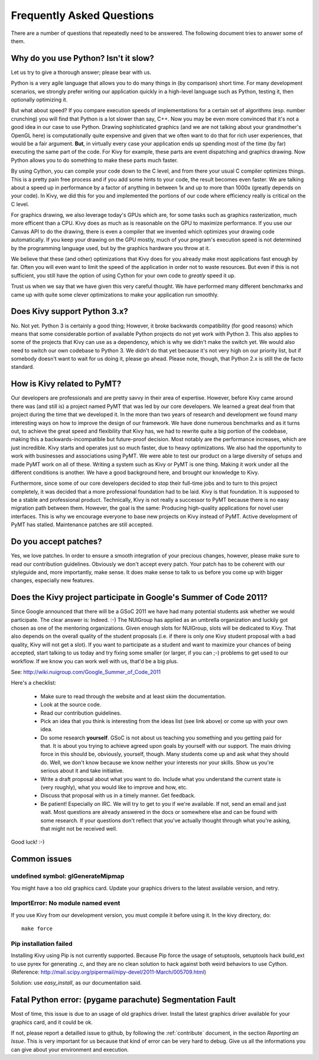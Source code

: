 .. _faq:

Frequently Asked Questions
==========================

There are a number of questions that repeatedly need to be answered.
The following document tries to answer some of them.


Why do you use Python? Isn't it slow?
-------------------------------------

Let us try to give a thorough answer; please bear with us.

Python is a very agile language that allows you to do many things
in (by comparison) short time.
For many development scenarios, we strongly prefer writing our
application quickly in a high-level language such as Python, testing
it, then optionally optimizing it.

But what about speed?
If you compare execution speeds of implementations for a certain set of
algorithms (esp. number crunching) you will find that Python is a lot
slower than say, C++.
Now you may be even more convinced that it's not a good idea in our
case to use Python. Drawing sophisticated graphics (and we are
not talking about your grandmother's OpenGL here) is computationally
quite expensive and given that we often want to do that for rich user
experiences, that would be a fair argument.
**But**, in virtually every case your application ends up spending
most of the time (by far) executing the same part of the code.
For Kivy for example, these parts are event dispatching and graphics
drawing. Now Python allows you to do something to make these parts
much faster.

By using Cython, you can compile your code down to the C level,
and from there your usual C compiler optimizes things. This is
a pretty pain free process and if you add some hints to your
code, the result becomes even faster. We are talking about a speed up
in performance by a factor of anything in between 1x and up to more
than 1000x (greatly depends on your code). In Kivy, we did this for
you and implemented the portions of our code where efficiency really
is critical on the C level.

For graphics drawing, we also leverage today's GPUs which are, for
some tasks such as graphics rasterization, much more efficent than a
CPU. Kivy does as much as is reasonable on the GPU to maximize
performance. If you use our Canvas API to do the drawing, there is
even a compiler that we invented which optimizes your drawing code
automatically. If you keep your drawing on the GPU mostly,
much of your program's execution speed is not determined by the
programming language used, but by the graphics hardware you throw at
it.

We believe that these (and other) optimizations that Kivy does for you
already make most applications fast enough by far. Often you will even
want to limit the speed of the application in order not to waste
resources.
But even if this is not sufficient, you still have the option of using
Cython for your own code to *greatly* speed it up.

Trust us when we say that we have given this very careful thought.
We have performed many different benchmarks and came up with quite
some clever optimizations to make your application run smoothly.


Does Kivy support Python 3.x?
-----------------------------

No. Not yet. Python 3 is certainly a good thing; However, it broke
backwards compatibility (for good reasons) which means that some
considerable portion of available Python projects do not yet work
with Python 3. This also applies to some of the projects that Kivy can
use as a dependency, which is why we didn't make the switch yet.
We would also need to switch our own codebase to Python 3. We didn't
do that yet because it's not very high on our priority list, but if
somebody doesn't want to wait for us doing it, please go ahead.
Please note, though, that Python 2.x is still the de facto standard.


How is Kivy related to PyMT?
----------------------------

Our developers are professionals and are pretty savvy in their
area of expertise. However, before Kivy came around there was (and
still is) a project named PyMT that was led by our core developers.
We learned a great deal from that project during the time that we
developed it. In the more than two years of research and development
we found many interesting ways on how to improve the design of our
framework. We have done numerous benchmarks and as it turns out, to
achieve the great speed and flexibility that Kivy has, we had to
rewrite quite a big portion of the codebase, making this a
backwards-incompatible but future-proof decision.
Most notably are the performance increases, which are just incredible.
Kivy starts and operates just so much faster, due to heavy
optimizations.
We also had the opportunity to work with businesses and associations
using PyMT. We were able to test our product on a large diversity of
setups and made PyMT work on all of these. Writing a system such as
Kivy or PyMT is one thing. Making it work under all the different
conditions is another. We have a good background here, and brought our
knowledge to Kivy.

Furthermore, since some of our core developers decided to stop their full-time
jobs and to turn to this project completely, it was decided that a more
professional foundation had to be laid. Kivy is that foundation. It is
supposed to be a stable and professional product.
Technically, Kivy is not really a successor to PyMT because there is
no easy migration path between them. However, the goal is the same:
Producing high-quality applications for novel user interfaces.
This is why we encourage everyone to base new projects on Kivy instead
of PyMT.
Active development of PyMT has stalled. Maintenance patches are still
accepted.


Do you accept patches?
----------------------

Yes, we love patches. In order to ensure a smooth integration of your
precious changes, however, please make sure to read our contribution
guidelines.
Obviously we don't accept every patch. Your patch has to be coherent
with our styleguide and, more importantly, make sense.
It does make sense to talk to us before you come up with bigger
changes, especially new features.


Does the Kivy project participate in Google's Summer of Code 2011?
------------------------------------------------------------------

Since Google announced that there will be a GSoC 2011 we have had many
potential students ask whether we would participate.
The clear answer is: Indeed. :-)
The NUIGroup has applied as an umbrella organization and luckily
got chosen as one of the mentoring organizations. Given enough slots
for NUIGroup, slots will be dedicated to Kivy. That also depends on the
overall quality of the student proposals (i.e. if there is only one
Kivy student proposal with a bad quality, Kivy will not get a slot).
If you want to participate as a student and want to maximize your
chances of being accepted, start talking to us today and try fixing
some smaller (or larger, if you can ;-) problems to get used to our
workflow. If we know you can work well with us, that'd be a big plus.

See: http://wiki.nuigroup.com/Google_Summer_of_Code_2011

Here's a checklist:

    * Make sure to read through the website and at least skim the
      documentation.
    * Look at the source code.
    * Read our contribution guidelines.
    * Pick an idea that you think is interesting from the ideas list (see
      link above) or come up with your own idea.
    * Do some research **yourself**. GSoC is not about us teaching you
      something and you getting paid for that. It is about you trying to
      achieve agreed upon goals by yourself with our support. The main
      driving force in this should be, obviously, yourself, though.
      Many students come up and ask what they should do. Well, we don't
      know because we know neither your interests nor your skills. Show us
      you're serious about it and take initiative.
    * Write a draft proposal about what you want to do. Include what you
      understand the current state is (very roughly), what you would like
      to improve and how, etc.
    * Discuss that proposal with us in a timely manner. Get feedback.
    * Be patient! Especially on IRC. We will try to get to you if we're
      available. If not, send an email and just wait. Most questions are
      already answered in the docs or somewhere else and can be found with
      some research. If your questions don't reflect that you've actually
      thought through what you're asking, that might not be received well.

Good luck! :-)

Common issues
-------------

undefined symbol: glGenerateMipmap
~~~~~~~~~~~~~~~~~~~~~~~~~~~~~~~~~~

You might have a too old graphics card. Update your graphics drivers to the
latest available version, and retry.

ImportError: No module named event
~~~~~~~~~~~~~~~~~~~~~~~~~~~~~~~~~~

If you use Kivy from our development version, you must compile it before
using it. In the kivy directory, do::

    make force

Pip installation failed
~~~~~~~~~~~~~~~~~~~~~~~

Installing Kivy using Pip is not currently supported. Because Pip force the
usage of setuptools, setuptools hack build_ext to use pyrex for generating .c,
and they are no clean solution to hack against both weird behaviors to use
Cython. (Reference: http://mail.scipy.org/pipermail/nipy-devel/2011-March/005709.html)

Solution: use `easy_install`, as our documentation said.

Fatal Python error: (pygame parachute) Segmentation Fault
---------------------------------------------------------

Most of time, this issue is due to an usage of old graphics driver. Install the
latest graphics driver available for your graphics card, and it could be ok.

If not, please report a detailled issue to github, by following the
:ref:`contribute` document, in the section `Reporting an Issue`. This is very
important for us because that kind of error can be very hard to debug. Give us
all the informations you can give about your environment and execution.
